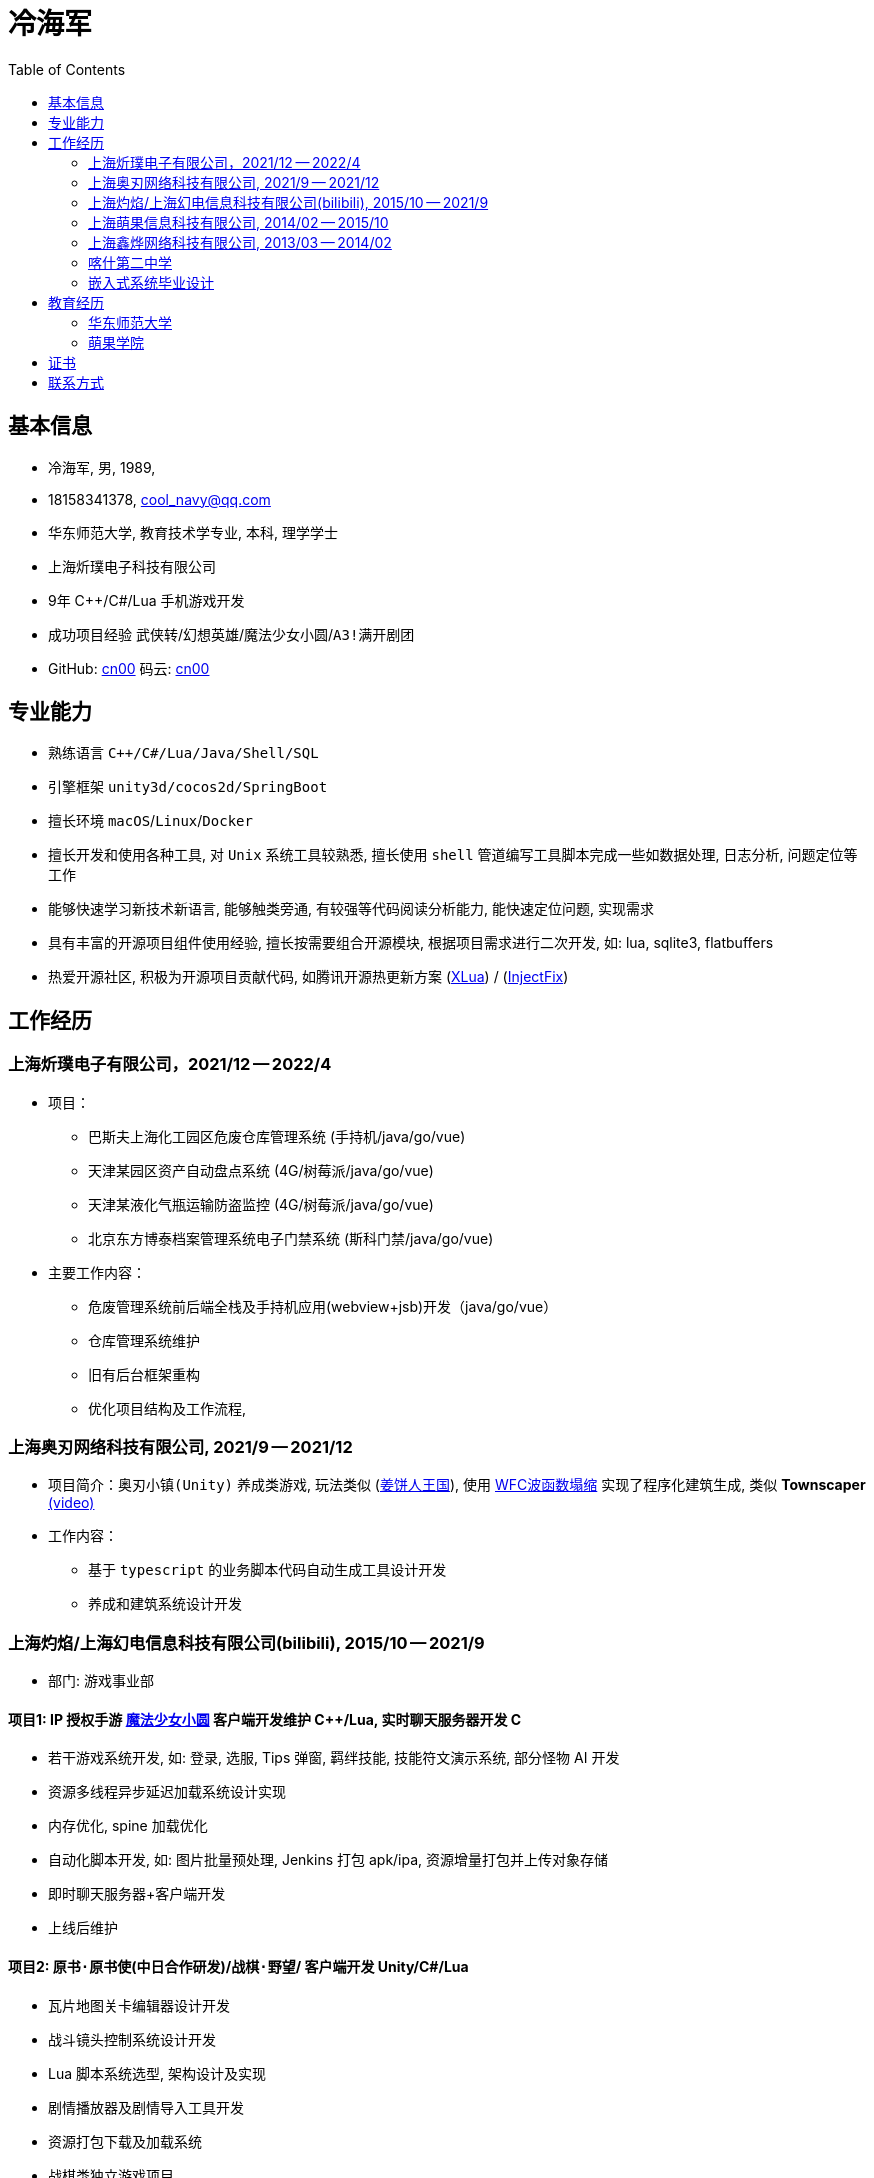 :toc: right
:level: 3

= 冷海军


== 基本信息
- 冷海军, 男, 1989, 
- 18158341378, cool_navy@qq.com
- 华东师范大学, 教育技术学专业, 本科, 理学学士
- 上海炘璞电子科技有限公司
- 9年 C++/C#/Lua 手机游戏开发
- 成功项目经验 `武侠转`/`幻想英雄`/`魔法少女小圆`/`A3!满开剧团`
- GitHub: https://github.com/cn00[cn00] 码云: https://gitee.com/cnoo[cn00]

// 华为河图云测-游戏后端职位描述
// 岗位职责：
// 1、负责并参与游戏后台架构设计、系统设计、部署设计、核心模块研发；
// 2、根据项目需求，设计构建多人在线游戏的服务器方案及数据库方案；
// 3、对服务端的性能、吞吐率、稳定性、安全性等技术竞争力负责。
// 岗位要求：
// 1. 精通游戏服务器逻辑框架，系统架构，性能分析，测试，安全性等技术；
// 2.深刻理解面向对象设计和开发思想，熟悉设计模式并有丰富的实践经验；
// 3. 精通Unix/Linux环境下的C/C++开发，熟悉STL；
// 精通MonoC#开发；熟悉并行/异步/网络软件设计和开发；熟练掌握Lua语言，Python语言；有良好的计算机理论知识和规范的编码风格；
// 4.熟悉 RabbitMQ/Kafka/Redis/Memcached/MySQL/MongODB/ElasticSearch#;

== 专业能力
- 熟练语言 `C++/C#/Lua/Java/Shell/SQL`
- 引擎框架 `unity3d/cocos2d/SpringBoot`
- 擅长环境 `macOS`/`Linux`/`Docker`
- 擅长开发和使用各种工具, 对 `Unix` 系统工具较熟悉, 
擅长使用 `shell` 管道编写工具脚本完成一些如数据处理, 日志分析, 问题定位等工作
- 能够快速学习新技术新语言, 能够触类旁通, 有较强等代码阅读分析能力, 能快速定位问题, 实现需求
- 具有丰富的开源项目组件使用经验, 擅长按需要组合开源模块, 根据项目需求进行二次开发, 如: lua, sqlite3, flatbuffers
- 热爱开源社区, 积极为开源项目贡献代码, 如腾讯开源热更新方案 (https://github.com/Tencent/xlua.git[XLua]) / (https://github.com/Tencent/InjectFix.git[InjectFix])


== 工作经历

=== 上海炘璞电子有限公司，2021/12 -- 2022/4
- 项目：
  * 巴斯夫上海化工园区危废仓库管理系统 (手持机/java/go/vue)
  * 天津某园区资产自动盘点系统 (4G/树莓派/java/go/vue)
  * 天津某液化气瓶运输防盗监控 (4G/树莓派/java/go/vue)
  * 北京东方博泰档案管理系统电子门禁系统 (斯科门禁/java/go/vue)
- 主要工作内容：
  * 危废管理系统前后端全栈及手持机应用(webview+jsb)开发（java/go/vue）
  * 仓库管理系统维护
  * 旧有后台框架重构
  * 优化项目结构及工作流程, 


=== 上海奥刃网络科技有限公司, 2021/9 -- 2021/12
- 项目简介：`奥刃小镇(Unity)` 养成类游戏, 玩法类似 (https://www.cookierun-kingdom.com/zh-Hant[姜饼人王国]), 使用 https://github.com/mxgmn/WaveFunctionCollapse[WFC波函数塌缩] 实现了程序化建筑生成, 类似 *Townscaper* https://www.bilibili.com/video/BV1Xy4y127CB[(video)]
- 工作内容：
 * 基于 `typescript` 的业务脚本代码自动生成工具设计开发
 * 养成和建筑系统设计开发

=== 上海灼焰/上海幻电信息科技有限公司(bilibili), 2015/10 -- 2021/9
- 部门: 游戏事业部

==== 项目1: IP 授权手游 https://www.bilibili.com/video/BV1ps411s7[魔法少女小圆] 客户端开发维护 C+++++/Lua, 实时聊天服务器开发 C+++
 * 若干游戏系统开发, 如: 登录, 选服, Tips 弹窗, 羁绊技能, 技能符文演示系统, 部分怪物 AI 开发
 * 资源多线程异步延迟加载系统设计实现
 * 内存优化, spine 加载优化
 * 自动化脚本开发, 如: 图片批量预处理, Jenkins 打包 apk/ipa, 资源增量打包并上传对象存储
 * 即时聊天服务器+客户端开发
 * 上线后维护

==== 项目2: `原书·原书使`(中日合作研发)/`战棋·野望`/ 客户端开发 Unity/C#/Lua
 * 瓦片地图关卡编辑器设计开发
 * 战斗镜头控制系统设计开发
 * Lua 脚本系统选型, 架构设计及实现
 * 剧情播放器及剧情导入工具开发
 * 资源打包下载及加载系统
 * 战棋类独立游戏项目
 * 剧情导入工具开发
 * 剧情播放器开发

==== 项目4: 组内自发项目 `歌牌:唐诗百人一首(Unity)`  C++/Lua
 * 单人一周实现局域网游戏大厅, 匹配联机对战核心功能 
 * 局域网联机(基于 UDP 广播, Android, iOS, Windows, macOS 无差别对等连接)
 * 局域网对战(TCP)
 * 游戏大厅, 房间组队, 即时对战
 * 单日实现诗词大会 *圆周率飞花令* (https://www.bilibili.com/video/BV1AJ411R7w3[video]) 玩法
 * 诗歌数据爬取格式化导入 sqlite 数据库

==== 本地化项目
梦王国与沉睡的100王子 https://game.bilibili.com/100p[image:img/m100.png[m100]Home],
A3! 满开剧团 http://a3.biligame.com[image:img/a3.png[a3]Home],
尼尔·重生 https://www.biligame.com/detail/?id=105030[image:img/nier.jpg[nier]Home]

- 同步合并日本源代码新版本
- 运营活动开发
- 待翻译资源提取合并回填工具开发 (shell/lua/C++/SQL)
- 代码热更方案设计实现(XLua/InjectFix)
- 客户端 Android/iOS 及服务器 SDK 接入及更新
- 服务器 Docker 化部署, 及容器编排
- 自动化 CI 系统 shell/Jenkins 设计实现
- 服务器本地化移植 `PHP/Go/Java/Kotlin`, 如: `AWS/GoogleDriver`， 添加阿里云腾讯云金山云支持 `AliyunOSS/TencentCOS` (Golang/Kotlin)
- 自建兼容 aws/s3 的对象存储服务
- 客户端资源上传 aws/oss/cos 工具开发 (Go)
- 代码注释 Office 文档 翻译工具, 基于百度/谷歌翻译API(C#/Lua/Sqlite3)


=== 上海萌果信息科技有限公司, 2014/02 -- 2015/10
- 项目简介: 幻想英雄 http://hxyx.gamed9.com[Home] https://www.bilibili.com/video/BV1jb411e7NU[Video] 客户端开发加部分服务器开发 (C++)
 * 若干游戏玩法系统开发
 * 场景编辑器维护(Qt5)
 * 语音+文本+表情包即时聊天系统开发
 * 多国多语言版本开发维护
 * 参照 (https://github.com/Microsoft/cocos2d-x[Microsoft/cocos2d-x]) 移植 `WP8` 版本,
  并完全负责内购上架发布等工作, 成为 WP8 平台仅有的几款游戏之一
 * 服务器 Android 版本移植(个人兴趣研究, 实现了几乎任意手游的单机化)


=== 上海鑫烨网络科技有限公司, 2013/03 -- 2014/02
- 项目简介: `武侠传`/`女神降临`(cocos2d) 客户端开发维护 C++, 服务器 PHP
 * 六宫格战斗系统开发
 * iOS 版本移植
 * 内存优化(基于 cache + sqlite3)
 * 多人伪即时在线系统开发
 * 文本即时聊天系统开发


=== 喀什第二中学 
- 时间: 2012/07 -- 2013/02
- 主要内容: 
 * 高二年级 `算法与程序设计` 选修课老师, 
 * 学生信息数据库管理(foxbase), 排课工具开发(Excel).


=== 嵌入式系统毕业设计
- 项目：C51 单片机声控车
- 主要工作：
 * 软件：基于声像定位原理的算法设计和实现
 * 硬件：基于 C51 单片机的电路设计，Keil 代码编写调试， Proteus 电路仿真和硬件组装实现


== 教育经历
=== 华东师范大学 
- 时间: 2008/09 --2012/06 
- 专业: 教育技术学, 本科

=== 萌果学院 
- 时间: 2014/03 -- 2015/04
- 公司内部经验分享, 如: 不同机型适配方案, `jsb` 项目开发流程, `cocos2d` 新版引擎特性等. 
- 本人先后分享了多线程异步加载和延迟加载, `WindowsPhone` 移植和上架全流程等经验.

== 证书
- 毕业证书, 2012/07, *102691201205001202*
- 学士学位证书, 2012/07, *1026942012001188*
- 计算机等级二级(C语言), 2011/10 
- 英语四级, 2011/09, 能够熟练查阅浏览系统手册及博客技术论坛, 编写注释文档.

== 联系方式
- 手机: 181-5834-1378 
- Email: <cool_navy@qq.com> 
- QQ: 897469961
- 微信: cool_navy


//| ![QQ](../img/qq.qr.300.jpg) | ![wx](../img/wx.qr.300.jpg) |

